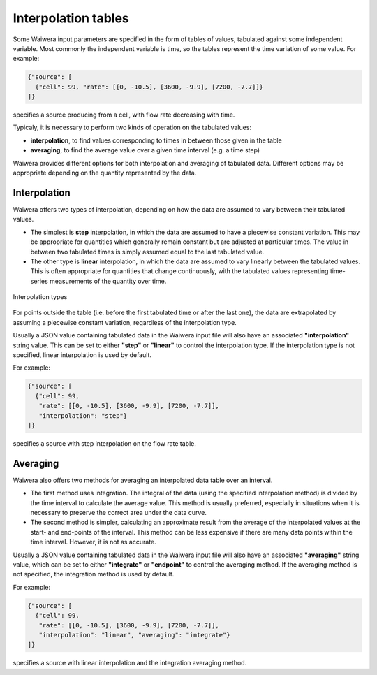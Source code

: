 .. _interpolation_tables:

********************
Interpolation tables
********************

Some Waiwera input parameters are specified in the form of tables of values, tabulated against some independent variable. Most commonly the independent variable is time, so the tables represent the time variation of some value. For example:

.. code-block:: json

   {"source": [
     {"cell": 99, "rate": [[0, -10.5], [3600, -9.9], [7200, -7.7]]}
   ]}

specifies a source producing from a cell, with flow rate decreasing with time.

Typicaly, it is necessary to perform two kinds of operation on the tabulated values:

* **interpolation**, to find values corresponding to times in between those given in the table
* **averaging**, to find the average value over a given time interval (e.g. a time step)

Waiwera provides different options for both interpolation and averaging of tabulated data. Different options may be appropriate depending on the quantity represented by the data.

.. _table_interpolation:

Interpolation
=============

Waiwera offers two types of interpolation, depending on how the data are assumed to vary between their tabulated values.

* The simplest is **step** interpolation, in which the data are assumed to have a piecewise constant variation. This may be appropriate for quantities which generally remain constant but are adjusted at particular times. The value in between two tabulated times is simply assumed equal to the last tabulated value.
* The other type is **linear** interpolation, in which the data are assumed to vary linearly between the tabulated values. This is often appropriate for quantities that change continuously, with the tabulated values representing time-series measurements of the quantity over time.

.. figure:: interpolation.*
           :scale: 67 %
           :align: center

           Interpolation types

For points outside the table (i.e. before the first tabulated time or after the last one), the data are extrapolated by assuming a piecewise constant variation, regardless of the interpolation type.
 
Usually a JSON value containing tabulated data in the Waiwera input file will also have an associated **"interpolation"** string value. This can be set to either **"step"** or **"linear"** to control the interpolation type. If the interpolation type is not specified, linear interpolation is used by default.

For example:

.. code-block:: json

   {"source": [
     {"cell": 99,
      "rate": [[0, -10.5], [3600, -9.9], [7200, -7.7]],
      "interpolation": "step"}
   ]}

specifies a source with step interpolation on the flow rate table.

.. _table_averaging:

Averaging
=========

Waiwera also offers two methods for averaging an interpolated data table over an interval.

* The first method uses integration. The integral of the data (using the specified interpolation method) is divided by the time interval to calculate the average value. This method is usually preferred, especially in situations when it is necessary to preserve the correct area under the data curve.
* The second method is simpler, calculating an approximate result from the average of the interpolated values at the start- and end-points of the interval. This method can be less expensive if there are many data points within the time interval. However, it is not as accurate.

Usually a JSON value containing tabulated data in the Waiwera input file will also have an associated **"averaging"** string value, which can be set to either **"integrate"** or **"endpoint"** to control the averaging method. If the averaging method is not specified, the integration method is used by default.

For example:

.. code-block:: json

   {"source": [
     {"cell": 99,
      "rate": [[0, -10.5], [3600, -9.9], [7200, -7.7]],
      "interpolation": "linear", "averaging": "integrate"}
   ]}

specifies a source with linear interpolation and the integration averaging method.
